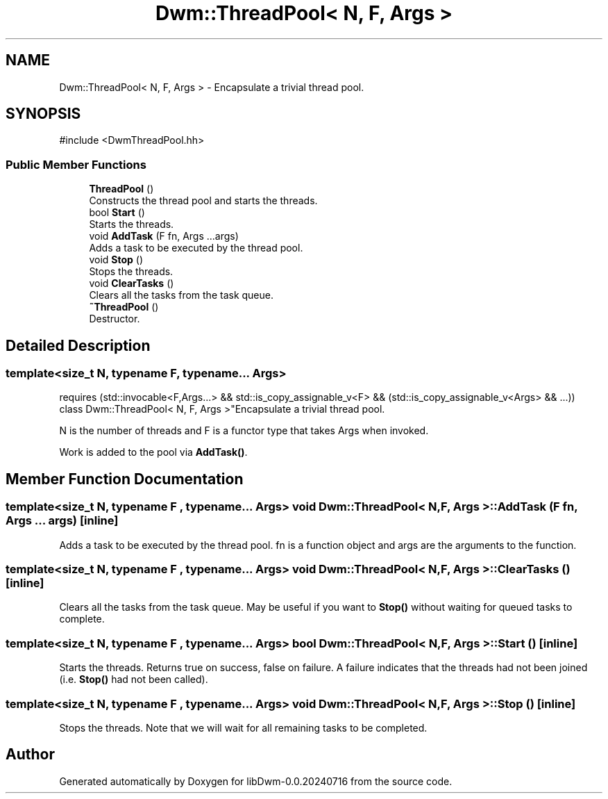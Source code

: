 .TH "Dwm::ThreadPool< N, F, Args >" 3 "libDwm-0.0.20240716" \" -*- nroff -*-
.ad l
.nh
.SH NAME
Dwm::ThreadPool< N, F, Args > \- Encapsulate a trivial thread pool\&.  

.SH SYNOPSIS
.br
.PP
.PP
\fR#include <DwmThreadPool\&.hh>\fP
.SS "Public Member Functions"

.in +1c
.ti -1c
.RI "\fBThreadPool\fP ()"
.br
.RI "Constructs the thread pool and starts the threads\&. "
.ti -1c
.RI "bool \fBStart\fP ()"
.br
.RI "Starts the threads\&. "
.ti -1c
.RI "void \fBAddTask\fP (F fn, Args \&.\&.\&.args)"
.br
.RI "Adds a task to be executed by the thread pool\&. "
.ti -1c
.RI "void \fBStop\fP ()"
.br
.RI "Stops the threads\&. "
.ti -1c
.RI "void \fBClearTasks\fP ()"
.br
.RI "Clears all the tasks from the task queue\&. "
.ti -1c
.RI "\fB~ThreadPool\fP ()"
.br
.RI "Destructor\&. "
.in -1c
.SH "Detailed Description"
.PP 

.SS "template<size_t N, typename F, typename\&.\&.\&. Args>
.br
requires (std::invocable<F,Args\&.\&.\&.> && std::is_copy_assignable_v<F> && (std::is_copy_assignable_v<Args> && \&.\&.\&.))
.br
class Dwm::ThreadPool< N, F, Args >"Encapsulate a trivial thread pool\&. 

\fRN\fP is the number of threads and \fRF\fP is a functor type that takes \fRArgs\fP when invoked\&.
.PP
Work is added to the pool via \fBAddTask()\fP\&. 
.SH "Member Function Documentation"
.PP 
.SS "template<size_t N, typename F , typename\&.\&.\&. Args> void \fBDwm::ThreadPool\fP< N, F, Args >::AddTask (F fn, Args \&.\&.\&. args)\fR [inline]\fP"

.PP
Adds a task to be executed by the thread pool\&. \fRfn\fP is a function object and \fRargs\fP are the arguments to the function\&. 
.SS "template<size_t N, typename F , typename\&.\&.\&. Args> void \fBDwm::ThreadPool\fP< N, F, Args >::ClearTasks ()\fR [inline]\fP"

.PP
Clears all the tasks from the task queue\&. May be useful if you want to \fBStop()\fP without waiting for queued tasks to complete\&. 
.SS "template<size_t N, typename F , typename\&.\&.\&. Args> bool \fBDwm::ThreadPool\fP< N, F, Args >::Start ()\fR [inline]\fP"

.PP
Starts the threads\&. Returns true on success, false on failure\&. A failure indicates that the threads had not been joined (i\&.e\&. \fBStop()\fP had not been called)\&. 
.SS "template<size_t N, typename F , typename\&.\&.\&. Args> void \fBDwm::ThreadPool\fP< N, F, Args >::Stop ()\fR [inline]\fP"

.PP
Stops the threads\&. Note that we will wait for all remaining tasks to be completed\&. 

.SH "Author"
.PP 
Generated automatically by Doxygen for libDwm-0\&.0\&.20240716 from the source code\&.

